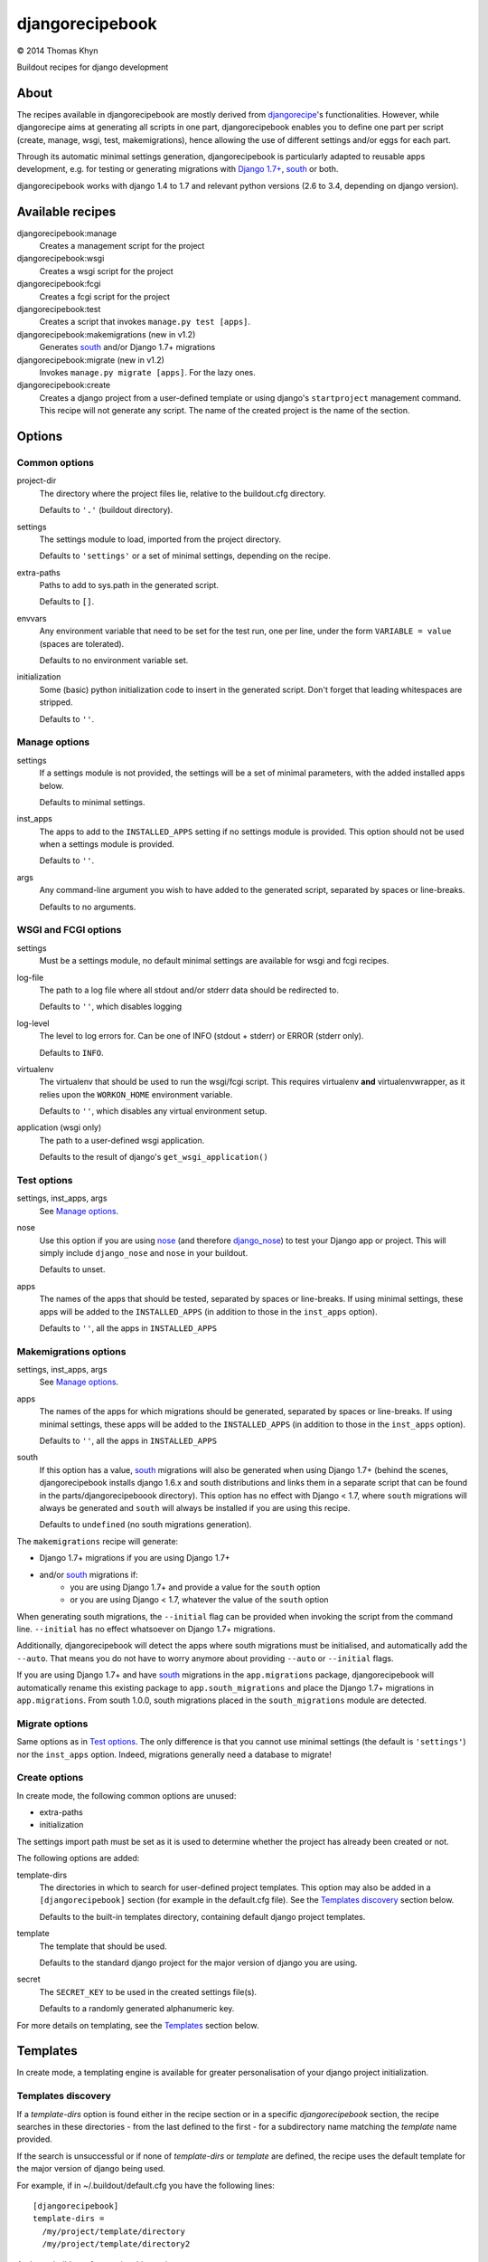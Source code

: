 djangorecipebook
================

|copyright| 2014 Thomas Khyn

Buildout recipes for django development


About
-----

The recipes available in djangorecipebook are mostly derived from
djangorecipe_'s functionalities. However, while djangorecipe aims at generating
all scripts in one part, djangorecipebook enables you to define one part per
script (create, manage, wsgi, test, makemigrations), hence allowing the use of
different settings and/or eggs for each part.

Through its automatic minimal settings generation, djangorecipebook is
particularly adapted to reusable apps development, e.g. for testing or
generating migrations with `Django 1.7+`_, south_ or both.

djangorecipebook works with django 1.4 to 1.7 and relevant python versions
(2.6 to 3.4, depending on django version).


Available recipes
-----------------

djangorecipebook:manage
   Creates a management script for the project

djangorecipebook:wsgi
   Creates a wsgi script for the project

djangorecipebook:fcgi
   Creates a fcgi script for the project

djangorecipebook:test
   Creates a script that invokes ``manage.py test [apps]``.

djangorecipebook:makemigrations (new in v1.2)
   Generates south_ and/or Django 1.7+ migrations

djangorecipebook:migrate (new in v1.2)
   Invokes ``manage.py migrate [apps]``. For the lazy ones.

djangorecipebook:create
   Creates a django project from a user-defined template or using django's
   ``startproject`` management command. This recipe will not generate any
   script. The name of the created project is the name of the section.


Options
-------

Common options
..............

project-dir
   The directory where the project files lie, relative to the buildout.cfg
   directory.

   Defaults to ``'.'`` (buildout directory).

settings
   The settings module to load, imported from the project directory.

   Defaults to ``'settings'`` or a set of minimal settings, depending on the
   recipe.

extra-paths
   Paths to add to sys.path in the generated script.

   Defaults to ``[]``.

envvars
   Any environment variable that need to be set for the test run, one per line,
   under the form ``VARIABLE = value`` (spaces are tolerated).

   Defaults to no environment variable set.

initialization
   Some (basic) python initialization code to insert in the generated script.
   Don't forget that leading whitespaces are stripped.

   Defaults to ``''``.


Manage options
..............

settings
   If a settings module is not provided, the settings will be a set of minimal
   parameters, with the added installed apps below.

   Defaults to minimal settings.

inst_apps
   The apps to add to the ``INSTALLED_APPS`` setting if no settings module is
   provided. This option should not be used when a settings module is provided.

   Defaults to ``''``.

args
   Any command-line argument you wish to have added to the generated script,
   separated by spaces or line-breaks.

   Defaults to no arguments.


WSGI and FCGI options
.....................

settings
   Must be a settings module, no default minimal settings are available for
   wsgi and fcgi recipes.

log-file
   The path to a log file where all stdout and/or stderr data should be
   redirected to.

   Defaults to ``''``, which disables logging

log-level
   The level to log errors for. Can be one of INFO (stdout + stderr) or
   ERROR (stderr only).

   Defaults to ``INFO``.

virtualenv
   The virtualenv that should be used to run the wsgi/fcgi script. This
   requires virtualenv **and** virtualenvwrapper, as it relies upon the
   ``WORKON_HOME`` environment variable.

   Defaults to ``''``, which disables any virtual environment setup.

application (wsgi only)
   The path to a user-defined wsgi application.

   Defaults to the result of django's ``get_wsgi_application()``

Test options
............

settings, inst_apps, args
   See `Manage options`_.

nose
   Use this option if you are using nose_ (and therefore django_nose_) to test
   your Django app or project. This will simply include ``django_nose`` and
   ``nose`` in your buildout.

   Defaults to unset.

apps
   The names of the apps that should be tested, separated by spaces or
   line-breaks. If using minimal settings, these apps will be added to the
   ``INSTALLED_APPS`` (in addition to those in the ``inst_apps`` option).

   Defaults to ``''``, all the apps in ``INSTALLED_APPS``


Makemigrations options
......................

settings, inst_apps, args
   See `Manage options`_.

apps
   The names of the apps for which migrations should be generated, separated
   by spaces or line-breaks. If using minimal settings, these apps will be
   added to the ``INSTALLED_APPS`` (in addition to those in the ``inst_apps``
   option).

   Defaults to ``''``, all the apps in ``INSTALLED_APPS``

south
   If this option has a value, south_ migrations will also be generated when
   using Django 1.7+ (behind the scenes, djangorecipebook installs django 1.6.x
   and south distributions and links them in a separate script that can be
   found in the parts/djangorecipeboook directory). This option has no effect
   with Django < 1.7, where ``south`` migrations will always be generated and
   ``south`` will always be installed if you are using this recipe.

   Defaults to ``undefined`` (no south migrations generation).


The ``makemigrations`` recipe will generate:

- Django 1.7+ migrations if you are using Django 1.7+
- and/or south_ migrations if:
   - you are using Django 1.7+ and provide a value for the ``south`` option
   - or you are using Django < 1.7, whatever the value of the ``south`` option

When generating south migrations, the ``--initial`` flag can be provided when
invoking the script from the command line. ``--initial`` has no effect
whatsoever on Django 1.7+ migrations.

Additionally, djangorecipebook will detect the apps where south migrations must
be initialised, and automatically add the ``--auto``. That means you do not
have to worry anymore about providing ``--auto`` or ``--initial`` flags.

If you are using Django 1.7+ and have south_ migrations in the
``app.migrations`` package, djangorecipebook will automatically rename this
existing package to ``app.south_migrations`` and place the Django 1.7+
migrations in ``app.migrations``. From south 1.0.0, south migrations placed
in the ``south_migrations`` module are detected.


Migrate options
...............

Same options as in `Test options`_. The only difference is that you cannot use
minimal settings (the default is ``'settings'``) nor the ``inst_apps`` option.
Indeed, migrations generally need a database to migrate!


Create options
..............

In create mode, the following common options are unused:

- extra-paths
- initialization

The settings import path must be set as it is used to determine whether the
project has already been created or not.

The following options are added:

template-dirs
   The directories in which to search for user-defined project templates. This
   option may also be added in a ``[djangorecipebook]`` section (for example in
   the default.cfg file). See the `Templates discovery`_ section below.

   Defaults to the built-in templates directory, containing default django
   project templates.

template
   The template that should be used.

   Defaults to the standard django project for the major version of django you
   are using.

secret
   The ``SECRET_KEY`` to be used in the created settings file(s).

   Defaults to a randomly generated alphanumeric key.

For more details on templating, see the `Templates`_ section below.


Templates
---------

In create mode, a templating engine is available for greater personalisation
of your django project initialization.

Templates discovery
...................

If a `template-dirs` option is found either in the recipe section or in a
specific `djangorecipebook` section, the recipe searches in these directories
- from the last defined to the first - for a subdirectory name matching the
`template` name provided.

If the search is unsuccessful or if none of `template-dirs` or `template` are
defined, the recipe uses the default template for the major version of django
being used.

For example, if in ~/.buildout/default.cfg you have the following lines::

    [djangorecipebook]
    template-dirs =
      /my/project/template/directory
      /my/project/template/directory2

And your buildout.cfg contains this section::

    [mynewproject]
    recipe = djangorecipebook:create
    template-dirs = /my/other/template/dir
    template = mytemplate

The recipe will search for a ``mytemplate`` directory in that order:

1. /my/other/template/dir
2. /my/project/template/directory2
3. /my/project/template/directory

Template engine
...............

The template engine is as simple as it can be and relies upon pythons's
``string.Template``. A variable can be inserted in any file or directory name or
file content in template directory using the syntax ``${variable}``.

The following variables are available:

- any user-defined recipe option from the configuration file
- ``secret``: the secret key for django settings
- ``project_name``: the project name (= the section name)
- ``year``: the current year
- ``month``: the current month
- ``day``: the current day of the month

For example, if you have in buildout.cfg::

    [mynewproject]
    recipe = djangorecipebook:create
    template = mytemplate
    author = Thomas Khyn

for a copyright notice in a module docstring, you may use::

    (c) ${year} ${author}

which will produce to the following output in the final file (if we are in
2014)::

    (c) 2014 Thomas Khyn

or, if you have a directory named ``${project_name}_parameters``, the final name
will be ``mynewproject_parameters``.


.. |copyright| unicode:: 0xA9
.. _djangorecipe: https://github.com/rvanlaar/djangorecipe
.. _nose: http://nose.readthedocs.org/en/latest/
.. _django_nose: https://pypi.python.org/pypi/django-nose
.. _south: http://south.readthedocs.org
.. _`Django 1.7+`: https://docs.djangoproject.com/en/dev/topics/migrations/
